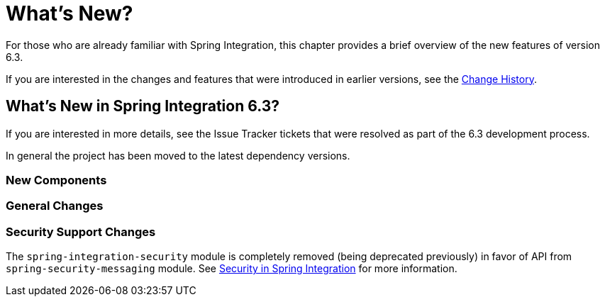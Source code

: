 [[whats-new-part]]
= What's New?

[[spring-integration-intro-new]]
For those who are already familiar with Spring Integration, this chapter provides a brief overview of the new features of version 6.3.

If you are interested in the changes and features that were introduced in earlier versions, see the xref:history.adoc[Change History].

[[what-s-new-in-spring-integration-6-3]]
== What's New in Spring Integration 6.3?

If you are interested in more details, see the Issue Tracker tickets that were resolved as part of the 6.3 development process.

In general the project has been moved to the latest dependency versions.

[[x6.3-new-components]]
=== New Components

[[x6.3-general]]
=== General Changes

[[x6.3-security-changes]]
=== Security Support Changes

The `spring-integration-security` module is completely removed (being deprecated previously) in favor of API from `spring-security-messaging` module.
See xref:security.adoc[Security in Spring Integration] for more information.